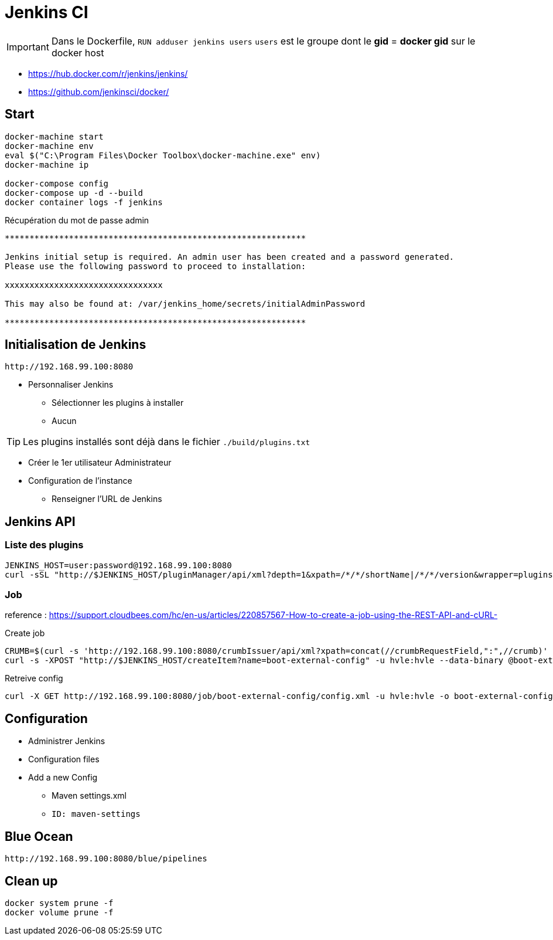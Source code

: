 = Jenkins CI

IMPORTANT: Dans le Dockerfile, `RUN adduser jenkins users` `users` est le groupe dont le *gid* = *docker gid* sur le docker host

* https://hub.docker.com/r/jenkins/jenkins/
* https://github.com/jenkinsci/docker/

== Start

----
docker-machine start
docker-machine env
eval $("C:\Program Files\Docker Toolbox\docker-machine.exe" env)
docker-machine ip

docker-compose config
docker-compose up -d --build
docker container logs -f jenkins
----

.Récupération du mot de passe admin
----
*************************************************************

Jenkins initial setup is required. An admin user has been created and a password generated.
Please use the following password to proceed to installation:

xxxxxxxxxxxxxxxxxxxxxxxxxxxxxxxx

This may also be found at: /var/jenkins_home/secrets/initialAdminPassword

*************************************************************
----


== Initialisation de Jenkins

 http://192.168.99.100:8080

* Personnaliser Jenkins
** Sélectionner les plugins à installer
** Aucun

TIP: Les plugins installés sont déjà dans le fichier `./build/plugins.txt`

* Créer le 1er utilisateur Administrateur
* Configuration de l'instance
** Renseigner l'URL de Jenkins


== Jenkins API

=== Liste des plugins

----
JENKINS_HOST=user:password@192.168.99.100:8080
curl -sSL "http://$JENKINS_HOST/pluginManager/api/xml?depth=1&xpath=/*/*/shortName|/*/*/version&wrapper=plugins" | perl -pe 's/.*?<shortName>([\w-]+).*?<version>([^<]+)()(<\/\w+>)+/\1 \2\n/g'|sed 's/ /:/'
----


=== Job

reference : https://support.cloudbees.com/hc/en-us/articles/220857567-How-to-create-a-job-using-the-REST-API-and-cURL-

.Create job
----
CRUMB=$(curl -s 'http://192.168.99.100:8080/crumbIssuer/api/xml?xpath=concat(//crumbRequestField,":",//crumb)' -u hvle:hvle)
curl -s -XPOST "http://$JENKINS_HOST/createItem?name=boot-external-config" -u hvle:hvle --data-binary @boot-external-config.xml -H "$CRUMB" -H "Content-Type:text/xml"
----

.Retreive config
----
curl -X GET http://192.168.99.100:8080/job/boot-external-config/config.xml -u hvle:hvle -o boot-external-config.xml
----

== Configuration

* Administrer Jenkins
* Configuration files
* Add a new Config
** Maven settings.xml
** `ID: maven-settings`

== Blue Ocean

 http://192.168.99.100:8080/blue/pipelines


== Clean up

----
docker system prune -f
docker volume prune -f
----
